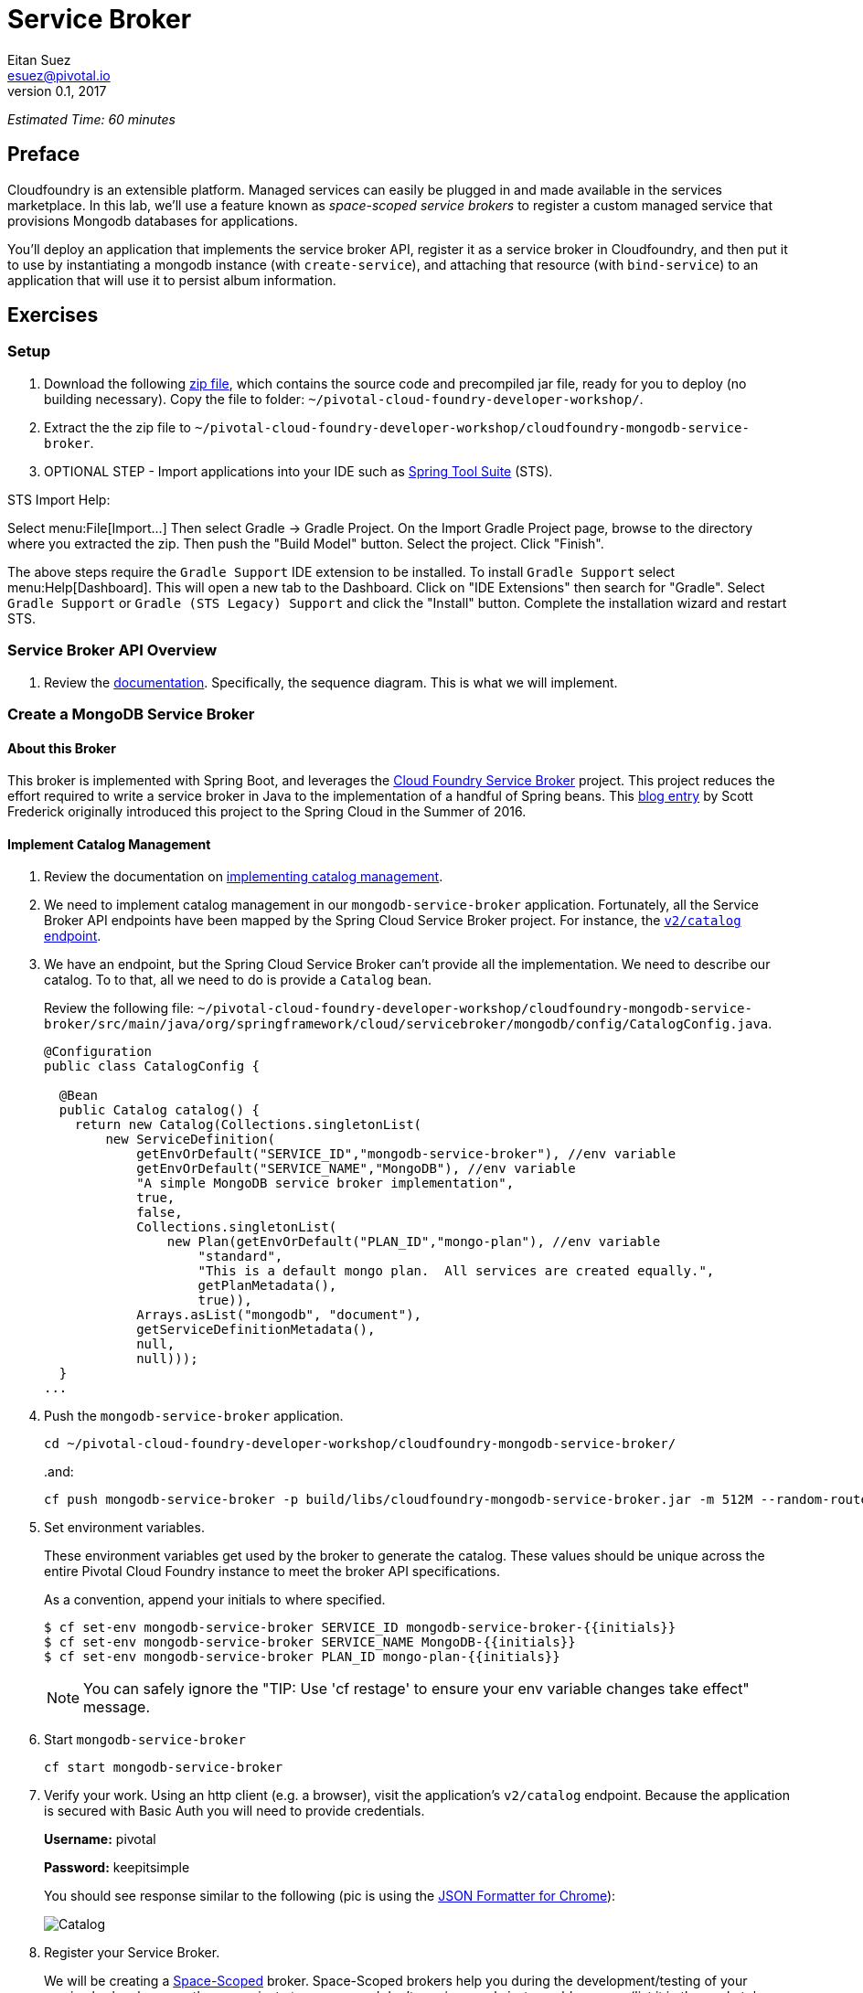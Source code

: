 = Service Broker
Eitan Suez <esuez@pivotal.io>
v0.1, 2017
:initials: {{initials}}
:service_broker_app_url: {{service_broker_app_url}}
:mongodb_ip: {{mongodb_ip}}
:mongodb_password: {{mongodb_password}}


_Estimated Time: 60 minutes_

== Preface

Cloudfoundry is an extensible platform.  Managed services can easily be plugged in and made available in the services marketplace.  In this lab, we'll use a feature known as _space-scoped service brokers_ to register a custom managed service that provisions Mongodb databases for applications.

You'll deploy an application that implements the service broker API, register it as a service broker in Cloudfoundry, and then put it to use by instantiating a mongodb instance (with `create-service`), and attaching that resource (with `bind-service`) to an application that will use it to persist album information.

== Exercises

=== Setup

. Download the following https://github.com/eitansuez/cloudfoundry-mongodb-service-broker/releases/download/v0.3/cloudfoundry-mongodb-service-broker-0.3.zip[zip file^], which contains the source code and precompiled jar file, ready for you to deploy (no building necessary).  Copy the file to folder: `~/pivotal-cloud-foundry-developer-workshop/`.

. Extract the the zip file to `~/pivotal-cloud-foundry-developer-workshop/cloudfoundry-mongodb-service-broker`.

. OPTIONAL STEP - Import applications into your IDE such as https://spring.io/tools[Spring Tool Suite^] (STS).

STS Import Help:

Select menu:File[Import...] Then select Gradle +->+ Gradle Project. On the Import Gradle Project page, browse to the directory where you extracted the zip.  Then push the "Build Model" button.  Select the project.  Click "Finish".

The above steps require the `Gradle Support` IDE extension to be installed. To install `Gradle Support` select menu:Help[Dashboard].  This will open a new tab to the Dashboard.  Click on "IDE Extensions" then search for "Gradle".  Select `Gradle Support` or `Gradle (STS Legacy) Support` and click the "Install" button.  Complete the installation wizard and restart STS.

=== Service Broker API Overview

. Review the http://docs.pivotal.io/pivotalcf/services/api.html#api-overview[documentation^].  Specifically, the sequence diagram.  This is what we will implement.

=== Create a MongoDB Service Broker

==== About this Broker

This broker is implemented with Spring Boot, and leverages the
http://cloud.spring.io/spring-cloud-cloudfoundry-service-broker/[Cloud Foundry Service Broker^] project.  This project reduces the effort required to write a service broker in Java to the implementation of a handful of Spring beans.  This https://spring.io/blog/2016/06/07/introducing-spring-cloud-cloud-foundry-service-broker[blog entry^] by Scott Frederick originally introduced this project to the Spring Cloud in the Summer of 2016.

==== Implement Catalog Management

. Review the documentation on http://docs.pivotal.io/pivotalcf/services/api.html#catalog-mgmt[implementing catalog management^].

. We need to implement catalog management in our `mongodb-service-broker` application.  Fortunately, all the Service Broker API endpoints have been mapped by the Spring Cloud Service Broker project.  For instance, the  https://github.com/spring-cloud/spring-cloud-cloudfoundry-service-broker/blob/master/src/main/java/org/springframework/cloud/servicebroker/controller/CatalogController.java[`v2/catalog` endpoint^].

. We have an endpoint, but the Spring Cloud Service Broker can't provide all the implementation.  We need to describe our catalog.  To to that, all we need to do is provide a `Catalog` bean.
+
Review the following file: `~/pivotal-cloud-foundry-developer-workshop/cloudfoundry-mongodb-service-broker/src/main/java/org/springframework/cloud/servicebroker/mongodb/config/CatalogConfig.java`.
+
[source,java]
----
@Configuration
public class CatalogConfig {

  @Bean
  public Catalog catalog() {
    return new Catalog(Collections.singletonList(
        new ServiceDefinition(
            getEnvOrDefault("SERVICE_ID","mongodb-service-broker"), //env variable
            getEnvOrDefault("SERVICE_NAME","MongoDB"), //env variable
            "A simple MongoDB service broker implementation",
            true,
            false,
            Collections.singletonList(
                new Plan(getEnvOrDefault("PLAN_ID","mongo-plan"), //env variable
                    "standard",
                    "This is a default mongo plan.  All services are created equally.",
                    getPlanMetadata(),
                    true)),
            Arrays.asList("mongodb", "document"),
            getServiceDefinitionMetadata(),
            null,
            null)));
  }
...
----

. Push the `mongodb-service-broker` application.
+
[source.terminal]
----
cd ~/pivotal-cloud-foundry-developer-workshop/cloudfoundry-mongodb-service-broker/
----
+
..and:
+
[source.terminal]
----
cf push mongodb-service-broker -p build/libs/cloudfoundry-mongodb-service-broker.jar -m 512M --random-route --no-start
----

. Set environment variables.
+
These environment variables get used by the broker to generate the catalog.  These values should be unique across the entire Pivotal Cloud Foundry instance to meet the broker API specifications.
+
As a convention, append your initials to where specified.
+
----
$ cf set-env mongodb-service-broker SERVICE_ID mongodb-service-broker-{{initials}}
$ cf set-env mongodb-service-broker SERVICE_NAME MongoDB-{{initials}}
$ cf set-env mongodb-service-broker PLAN_ID mongo-plan-{{initials}}
----
+
NOTE: You can safely ignore the "TIP: Use 'cf restage' to ensure your env variable changes take effect" message.

. Start `mongodb-service-broker`
+
[source.terminal]
----
cf start mongodb-service-broker
----

. Verify your work.  Using an http client (e.g. a browser), visit the application's `v2/catalog` endpoint.  Because the application is secured with Basic Auth you will need to provide credentials.
+
**Username:** pivotal
+
**Password:** keepitsimple
+
You should see response similar to the following (pic is using the https://chrome.google.com/webstore/detail/json-formatter/bcjindcccaagfpapjjmafapmmgkkhgoa?hl=en[JSON Formatter for Chrome^]):
+
[.thumb]
image::service-broker-catalog.png[Catalog]

. Register your Service Broker.
+
We will be creating a http://docs.pivotal.io/pivotalcf/services/managing-service-brokers.html[Space-Scoped^] broker.  Space-Scoped brokers help you during the development/testing of your service broker, because they are private to a space and don't require an `admin` to enable access (list it in the marketplace, provision service instances, etc).
+
A unique broker name is required.  Use your initials.
+
[source.terminal]
----
cf create-service-broker mongodb-service-broker-{{initials}} pivotal keepitsimple {{service_broker_app_url}} --space-scoped
----

. View the Service Brokers in your installation. You should see your new Service Broker.
+
[source.terminal]
----
cf service-brokers
----

. Verify that your service is listed in the marketplace.
+
[source.terminal]
----
cf marketplace
----

Congratulations, you have implemented and tested the catalog endpoint in your service broker!

===== Questions

* Can a service broker support upgrade/downgrade of a service?

==== Implement Provisioning and Deprovisioning

. Review the documentation on implementing http://docs.pivotal.io/pivotalcf/services/api.html#provisioning[provisioning^] and http://docs.pivotal.io/pivotalcf/services/api.html#deprovisioning[deprovisioning^].

. We need to implement provisioning/deprovisioning in our `mongodb-service-broker` application. To do so we just need to implement the https://github.com/spring-cloud/spring-cloud-cloudfoundry-service-broker/blob/master/src/main/java/org/springframework/cloud/servicebroker/service/ServiceInstanceService.java[ServiceInstanceService^] interface, because the Spring Cloud Service Broker project has already done the https://github.com/spring-cloud/spring-cloud-cloudfoundry-service-broker/blob/master/src/main/java/org/springframework/cloud/servicebroker/controller/ServiceInstanceController.java[mapping^].

Review the following file: `~/pivotal-cloud-foundry-developer-workshop/cloudfoundry-mongodb-service-broker/src/main/java/org/springframework/cloud/servicebroker/mongodb/service/MongoServiceInstanceService.java`

Provisioning Code:

[source,java]
----
@Service
public class MongoServiceInstanceService implements ServiceInstanceService {
...

  @Override
  public CreateServiceInstanceResponse createServiceInstance(CreateServiceInstanceRequest request) {
    // make sure we haven't provisioned this before (check broker database)
    ServiceInstance instance = repository.findOne(request.getServiceInstanceId());
    if (instance != null) {
      throw new ServiceInstanceExistsException(request.getServiceInstanceId(), request.getServiceDefinitionId());
    }

    instance = new ServiceInstance(request);

    if (mongo.databaseExists(instance.getServiceInstanceId())) {
      // ensure the instance is empty
      mongo.deleteDatabase(instance.getServiceInstanceId());
    }

    DB db = mongo.createDatabase(instance.getServiceInstanceId());
    if (db == null) {
      throw new ServiceBrokerException("Failed to create new DB instance: " + instance.getServiceInstanceId());
      }
    //save to broker database for record keeping
    repository.save(instance);

    return new CreateServiceInstanceResponse();
  }
...

----

.What's happening?
****
The `createServiceInstance` method is where our broker provisions the database.  But to do so two things must happen:

. Record details in the broker database that we are provisioning a service instance (a MongoDB database)
. Create the database
****

Deprovisioning Code:

[source,java]
----
@Service
public class MongoServiceInstanceService implements ServiceInstanceService {
...
  @Override
  public DeleteServiceInstanceResponse deleteServiceInstance(DeleteServiceInstanceRequest request) throws   MongoServiceException {
    String instanceId = request.getServiceInstanceId();
    //locate record in broker database
    ServiceInstance instance = repository.findOne(instanceId);
    if (instance == null) {
      throw new ServiceInstanceDoesNotExistException(instanceId);
    }

    // delete mongo database
    mongo.deleteDatabase(instanceId);
    // delete record from broker database
    repository.delete(instanceId);
    return new DeleteServiceInstanceResponse();
  }
}
----

.What's happening?
****
The `deleteServiceInstance` method is where our broker deprovisions the database.  But to do so two things must happen:

. Delete the database
. Delete the record of the service instance in the broker database
****

===== Questions

* The broker is required by the Cloud Controller to respond within how many seconds?
* Does provisioning have to be done synchronously?

==== Implement Binding and Unbinding

. Review the documentation on implementing http://docs.pivotal.io/pivotalcf/services/api.html#binding[binding^] and http://docs.pivotal.io/pivotalcf/services/api.html#unbinding[unbinding^].

. We need to implement binding/unbinding in our `mongodb-service-broker` application. To do so we just need to implement the https://github.com/spring-cloud/spring-cloud-cloudfoundry-service-broker/blob/master/src/main/java/org/springframework/cloud/servicebroker/service/ServiceInstanceBindingService.java[ServiceInstanceBindingService^] interface, because the Spring Cloud Service Broker project has already done the https://github.com/spring-cloud/spring-cloud-cloudfoundry-service-broker/blob/master/src/main/java/org/springframework/cloud/servicebroker/controller/ServiceInstanceBindingController.java[mapping^].

Review the following file: `~/pivotal-cloud-foundry-developer-workshop/cloudfoundry-mongodb-service-broker/src/main/java/org/springframework/cloud/servicebroker/mongodb/service/MongoServiceInstanceBindingService.java`

Binding Code:

[source,java]
----
@Service
public class MongoServiceInstanceBindingService implements ServiceInstanceBindingService {
...
  @Override
  public CreateServiceInstanceBindingResponse createServiceInstanceBinding(CreateServiceInstanceBindingRequest request) {

    String bindingId = request.getBindingId();
    String serviceInstanceId = request.getServiceInstanceId();

    ServiceInstanceBinding binding = bindingRepository.findOne(bindingId);
    if (binding != null) {
      throw new ServiceInstanceBindingExistsException(serviceInstanceId, bindingId);
    }

    String database = serviceInstanceId;
    String username = bindingId;
    String password = "password";


    mongo.createUser(database, username, password);

    Map<String, Object> credentials =
        Collections.singletonMap("uri", (Object) mongo.getConnectionString(database, username, password));

    binding = new ServiceInstanceBinding(bindingId, serviceInstanceId, credentials, null, request.getBoundAppGuid());
    bindingRepository.save(binding);

    return new CreateServiceInstanceAppBindingResponse().withCredentials(credentials);
  }
...
----

.What's happening?
****
The `createServiceInstanceBinding` method is where our broker binds an application to the provisioned service instance (database).  But to do so two things must happen:

. Create a unique set of credentials for this binding request in MongoDB
. Create a record of the binding in the broker database
****

Unbinding Code:

[source,java]
----
@Service
public class MongoServiceInstanceBindingService implements ServiceInstanceBindingService {

  @Override
  public void deleteServiceInstanceBinding(DeleteServiceInstanceBindingRequest request) {
    String bindingId = request.getBindingId();
    ServiceInstanceBinding binding = getServiceInstanceBinding(bindingId);

    if (binding == null) {
      throw new ServiceInstanceBindingDoesNotExistException(bindingId);
    }

    mongo.deleteUser(binding.getServiceInstanceId(), bindingId);
    bindingRepository.delete(bindingId);
  }
}
----

.What's happening?
****
The `deleteServiceInstanceBinding` method is where our broker unbinds an application to the provisioned service instance (database).  But to do so two things must happen:

. Delete the credentials (user) for this binding request in MongoDB
. Delete the record of the binding in the broker database
****

Congratulations! You have created a simple service broker.

===== Questions

* Do all services have to be bindable?

=== Use the MongoDB Service Broker

. Configure the `mongodb-service-broker` application to use a MongoDB instance.
+
A MongoDB instance can be obtained in the following ways:
+
.. Your instructor will provision MongoDB and provide connectivity details to you
.. Use a MongoDB instance in your environment
.. Provision a link:aws-mongodb-terraform{outfilesuffix}[MongoDB instance on AWS] (see
   the Appendix)
+
You'll need to communicate the mongo db hostname (or ip address) and password that the service broker will use via environment variables:
+
[source.terminal]
----
cf set-env mongodb-service-broker MONGODB_HOST {{mongodb_ip}}
----
+
..and..
+
[source.terminal]
----
cf set-env mongodb-service-broker MONGODB_PASSWORD {{mongodb_password}}
----

. Restart the application.
+
[source.terminal]
----
cf restart mongodb-service-broker
----

. You used `spring-music.jar` in the first lab.  We are going to use it again.
+
http://github.com/cloudfoundry-samples/spring-music[Source^] is not required, but you
may be curious how it works as you move through the rest of this lab.

. Push `spring-music`
+
[source.terminal]
----

$> cd .../pivotal-cloud-foundry-developer-workshop/demo-apps/spring-music/

$> cf push spring-music -p ./spring-music.jar -m 512M --random-route
----

. View `spring-music` in a browser.  Click on the icon:info-circle[] button on the
  top right of the screen.  Notice that there are no services attached and
  `spring-music` is using an embedded (in-memory) database.
+
[.thumb]
image::service-broker-spring-music-initial.png[Spring Music - Embedded DB]

. Create a MongoDB service instance.
+
For Example:
+
[source.terminal]
----
cf create-service MongoDB-{{initials}} standard mongo-service
----

. Bind the `spring-music` to `mongo-service`.
+
[source.terminal]
----
cf bind-service spring-music mongo-service
----
+
NOTE: You can safely ignore the "TIP: Use 'cf restage spring-music' to ensure your env variable changes take effect" message.

. Restart `spring-music`
+
[source.terminal]
----
cf restart spring-music
----

. Refresh `spring-music` in the browser.  Click on the `i` button in the top right of the screen.  You are now using MongoDB!
+
[.thumb]
image::service-broker-spring-music-mongo.png[Spring Music - MongoDB]

. **Optional Step:** If you have access.  View the data in MongoDB.

=== Clean up

. Delete `spring-music`.
+
[source.terminal]
----
cf delete spring-music
----

. Delete the `mongo-service` service instance.
+
[source.terminal]
----
cf delete-service mongo-service
----

. Delete the service broker.
+
For example:
+
[source.terminal]
----
cf delete-service-broker mongodb-service-broker-{{initials}}
----

. Delete `mongodb-service-broker` application.
+
[source.terminal]
----
cf delete mongodb-service-broker
----

. If provisioned by you, terminate your AWS MongoDB instance by going to your AWS EC2
  dashboard, selecting the MongoDB instance, and clicking Actions +->+ Instance State +->+
  Terminate.  The VM should stop, change to "Terminated" status and will eventually be
  removed from your list of VMs (removal may not happen immediately).


== Beyond the class

Review other http://docs.pivotal.io/pivotalcf/services/examples.html[sample brokers^].
